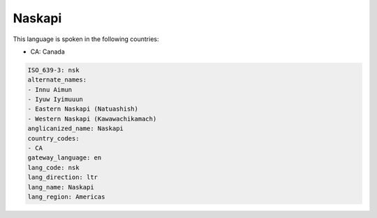 .. _nsk:

Naskapi
=======

This language is spoken in the following countries:

* CA: Canada

.. code-block:: yaml

    ISO_639-3: nsk
    alternate_names:
    - Innu Aimun
    - Iyuw Iyimuuun
    - Eastern Naskapi (Natuashish)
    - Western Naskapi (Kawawachikamach)
    anglicanized_name: Naskapi
    country_codes:
    - CA
    gateway_language: en
    lang_code: nsk
    lang_direction: ltr
    lang_name: Naskapi
    lang_region: Americas
    
